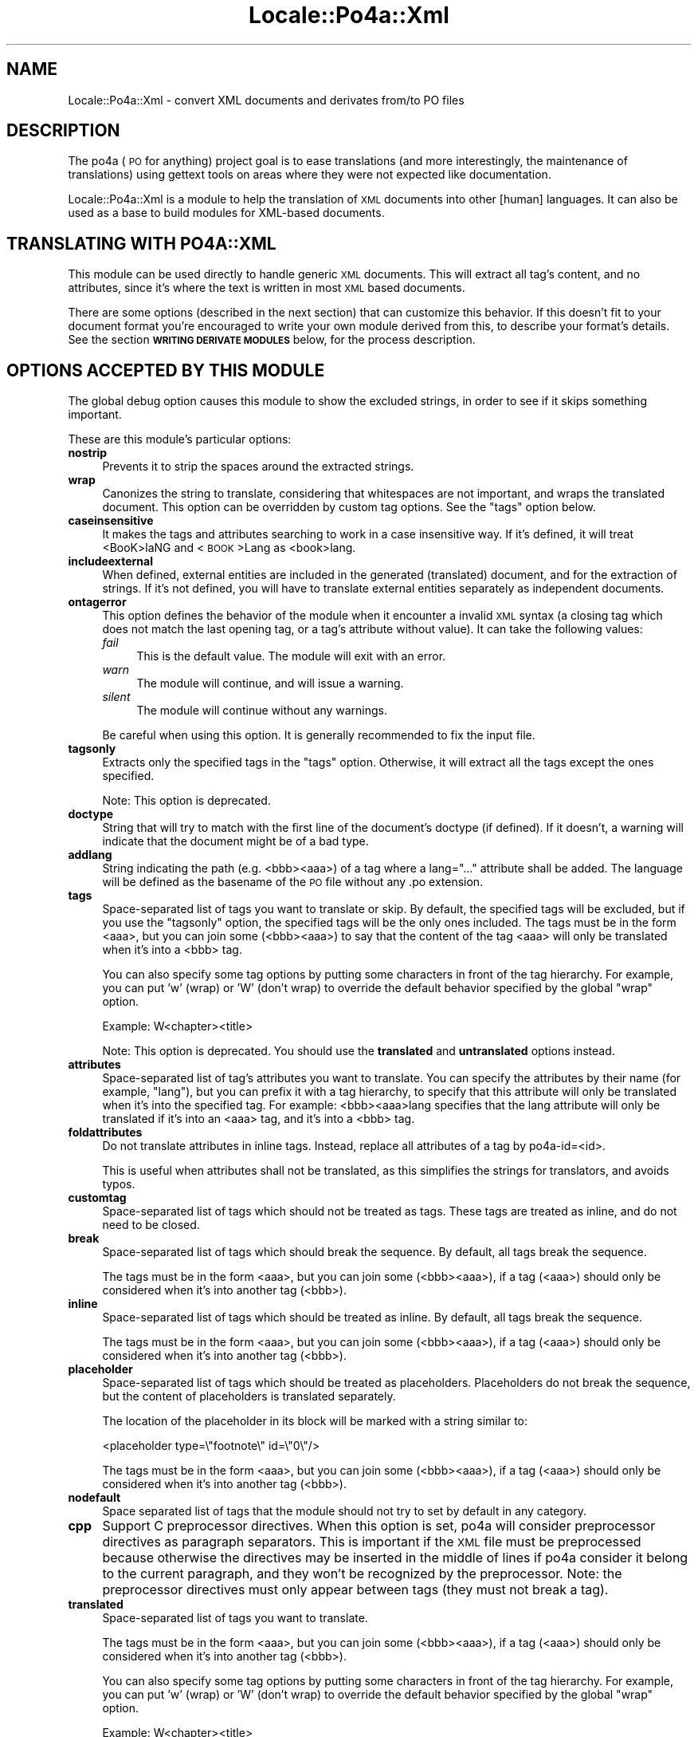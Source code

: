 .\" Automatically generated by Pod::Man 2.16 (Pod::Simple 3.13)
.\"
.\" Standard preamble:
.\" ========================================================================
.de Sh \" Subsection heading
.br
.if t .Sp
.ne 5
.PP
\fB\\$1\fR
.PP
..
.de Sp \" Vertical space (when we can't use .PP)
.if t .sp .5v
.if n .sp
..
.de Vb \" Begin verbatim text
.ft CW
.nf
.ne \\$1
..
.de Ve \" End verbatim text
.ft R
.fi
..
.\" Set up some character translations and predefined strings.  \*(-- will
.\" give an unbreakable dash, \*(PI will give pi, \*(L" will give a left
.\" double quote, and \*(R" will give a right double quote.  \*(C+ will
.\" give a nicer C++.  Capital omega is used to do unbreakable dashes and
.\" therefore won't be available.  \*(C` and \*(C' expand to `' in nroff,
.\" nothing in troff, for use with C<>.
.tr \(*W-
.ds C+ C\v'-.1v'\h'-1p'\s-2+\h'-1p'+\s0\v'.1v'\h'-1p'
.ie n \{\
.    ds -- \(*W-
.    ds PI pi
.    if (\n(.H=4u)&(1m=24u) .ds -- \(*W\h'-12u'\(*W\h'-12u'-\" diablo 10 pitch
.    if (\n(.H=4u)&(1m=20u) .ds -- \(*W\h'-12u'\(*W\h'-8u'-\"  diablo 12 pitch
.    ds L" ""
.    ds R" ""
.    ds C` ""
.    ds C' ""
'br\}
.el\{\
.    ds -- \|\(em\|
.    ds PI \(*p
.    ds L" ``
.    ds R" ''
'br\}
.\"
.\" Escape single quotes in literal strings from groff's Unicode transform.
.ie \n(.g .ds Aq \(aq
.el       .ds Aq '
.\"
.\" If the F register is turned on, we'll generate index entries on stderr for
.\" titles (.TH), headers (.SH), subsections (.Sh), items (.Ip), and index
.\" entries marked with X<> in POD.  Of course, you'll have to process the
.\" output yourself in some meaningful fashion.
.ie \nF \{\
.    de IX
.    tm Index:\\$1\t\\n%\t"\\$2"
..
.    nr % 0
.    rr F
.\}
.el \{\
.    de IX
..
.\}
.\"
.\" Accent mark definitions (@(#)ms.acc 1.5 88/02/08 SMI; from UCB 4.2).
.\" Fear.  Run.  Save yourself.  No user-serviceable parts.
.    \" fudge factors for nroff and troff
.if n \{\
.    ds #H 0
.    ds #V .8m
.    ds #F .3m
.    ds #[ \f1
.    ds #] \fP
.\}
.if t \{\
.    ds #H ((1u-(\\\\n(.fu%2u))*.13m)
.    ds #V .6m
.    ds #F 0
.    ds #[ \&
.    ds #] \&
.\}
.    \" simple accents for nroff and troff
.if n \{\
.    ds ' \&
.    ds ` \&
.    ds ^ \&
.    ds , \&
.    ds ~ ~
.    ds /
.\}
.if t \{\
.    ds ' \\k:\h'-(\\n(.wu*8/10-\*(#H)'\'\h"|\\n:u"
.    ds ` \\k:\h'-(\\n(.wu*8/10-\*(#H)'\`\h'|\\n:u'
.    ds ^ \\k:\h'-(\\n(.wu*10/11-\*(#H)'^\h'|\\n:u'
.    ds , \\k:\h'-(\\n(.wu*8/10)',\h'|\\n:u'
.    ds ~ \\k:\h'-(\\n(.wu-\*(#H-.1m)'~\h'|\\n:u'
.    ds / \\k:\h'-(\\n(.wu*8/10-\*(#H)'\z\(sl\h'|\\n:u'
.\}
.    \" troff and (daisy-wheel) nroff accents
.ds : \\k:\h'-(\\n(.wu*8/10-\*(#H+.1m+\*(#F)'\v'-\*(#V'\z.\h'.2m+\*(#F'.\h'|\\n:u'\v'\*(#V'
.ds 8 \h'\*(#H'\(*b\h'-\*(#H'
.ds o \\k:\h'-(\\n(.wu+\w'\(de'u-\*(#H)/2u'\v'-.3n'\*(#[\z\(de\v'.3n'\h'|\\n:u'\*(#]
.ds d- \h'\*(#H'\(pd\h'-\w'~'u'\v'-.25m'\f2\(hy\fP\v'.25m'\h'-\*(#H'
.ds D- D\\k:\h'-\w'D'u'\v'-.11m'\z\(hy\v'.11m'\h'|\\n:u'
.ds th \*(#[\v'.3m'\s+1I\s-1\v'-.3m'\h'-(\w'I'u*2/3)'\s-1o\s+1\*(#]
.ds Th \*(#[\s+2I\s-2\h'-\w'I'u*3/5'\v'-.3m'o\v'.3m'\*(#]
.ds ae a\h'-(\w'a'u*4/10)'e
.ds Ae A\h'-(\w'A'u*4/10)'E
.    \" corrections for vroff
.if v .ds ~ \\k:\h'-(\\n(.wu*9/10-\*(#H)'\s-2\u~\d\s+2\h'|\\n:u'
.if v .ds ^ \\k:\h'-(\\n(.wu*10/11-\*(#H)'\v'-.4m'^\v'.4m'\h'|\\n:u'
.    \" for low resolution devices (crt and lpr)
.if \n(.H>23 .if \n(.V>19 \
\{\
.    ds : e
.    ds 8 ss
.    ds o a
.    ds d- d\h'-1'\(ga
.    ds D- D\h'-1'\(hy
.    ds th \o'bp'
.    ds Th \o'LP'
.    ds ae ae
.    ds Ae AE
.\}
.rm #[ #] #H #V #F C
.\" ========================================================================
.\"
.IX Title "Locale::Po4a::Xml 3"
.TH Locale::Po4a::Xml 3 "2015-01-23" "perl v5.10.0" "User Contributed Perl Documentation"
.\" For nroff, turn off justification.  Always turn off hyphenation; it makes
.\" way too many mistakes in technical documents.
.if n .ad l
.nh
.SH "NAME"
Locale::Po4a::Xml \- convert XML documents and derivates from/to PO files
.SH "DESCRIPTION"
.IX Header "DESCRIPTION"
The po4a (\s-1PO\s0 for anything) project goal is to ease translations (and more
interestingly, the maintenance of translations) using gettext tools on
areas where they were not expected like documentation.
.PP
Locale::Po4a::Xml is a module to help the translation of \s-1XML\s0 documents into
other [human] languages. It can also be used as a base to build modules for
XML-based documents.
.SH "TRANSLATING WITH PO4A::XML"
.IX Header "TRANSLATING WITH PO4A::XML"
This module can be used directly to handle generic \s-1XML\s0 documents.  This will
extract all tag's content, and no attributes, since it's where the text is
written in most \s-1XML\s0 based documents.
.PP
There are some options (described in the next section) that can customize
this behavior.  If this doesn't fit to your document format you're encouraged
to write your own module derived from this, to describe your format's details.
See the section \fB\s-1WRITING\s0 \s-1DERIVATE\s0 \s-1MODULES\s0\fR below, for the process description.
.SH "OPTIONS ACCEPTED BY THIS MODULE"
.IX Header "OPTIONS ACCEPTED BY THIS MODULE"
The global debug option causes this module to show the excluded strings, in
order to see if it skips something important.
.PP
These are this module's particular options:
.IP "\fBnostrip\fR" 4
.IX Item "nostrip"
Prevents it to strip the spaces around the extracted strings.
.IP "\fBwrap\fR" 4
.IX Item "wrap"
Canonizes the string to translate, considering that whitespaces are not
important, and wraps the translated document. This option can be overridden
by custom tag options. See the \*(L"tags\*(R" option below.
.IP "\fBcaseinsensitive\fR" 4
.IX Item "caseinsensitive"
It makes the tags and attributes searching to work in a case insensitive
way.  If it's defined, it will treat <BooK>laNG and <\s-1BOOK\s0>Lang as <book>lang.
.IP "\fBincludeexternal\fR" 4
.IX Item "includeexternal"
When defined, external entities are included in the generated (translated)
document, and for the extraction of strings.  If it's not defined, you
will have to translate external entities separately as independent
documents.
.IP "\fBontagerror\fR" 4
.IX Item "ontagerror"
This option defines the behavior of the module when it encounter a invalid
\&\s-1XML\s0 syntax (a closing tag which does not match the last opening tag, or a
tag's attribute without value).
It can take the following values:
.RS 4
.IP "\fIfail\fR" 4
.IX Item "fail"
This is the default value.
The module will exit with an error.
.IP "\fIwarn\fR" 4
.IX Item "warn"
The module will continue, and will issue a warning.
.IP "\fIsilent\fR" 4
.IX Item "silent"
The module will continue without any warnings.
.RE
.RS 4
.Sp
Be careful when using this option.
It is generally recommended to fix the input file.
.RE
.IP "\fBtagsonly\fR" 4
.IX Item "tagsonly"
Extracts only the specified tags in the \*(L"tags\*(R" option.  Otherwise, it
will extract all the tags except the ones specified.
.Sp
Note: This option is deprecated.
.IP "\fBdoctype\fR" 4
.IX Item "doctype"
String that will try to match with the first line of the document's doctype
(if defined). If it doesn't, a warning will indicate that the document
might be of a bad type.
.IP "\fBaddlang\fR" 4
.IX Item "addlang"
String indicating the path (e.g. <bbb><aaa>) of a tag
where a lang=\*(L"...\*(R" attribute shall be added. The language will be defined
as the basename of the \s-1PO\s0 file without any .po extension.
.IP "\fBtags\fR" 4
.IX Item "tags"
Space-separated list of tags you want to translate or skip.  By default,
the specified tags will be excluded, but if you use the \*(L"tagsonly\*(R" option,
the specified tags will be the only ones included.  The tags must be in the
form <aaa>, but you can join some (<bbb><aaa>) to say that the content of
the tag <aaa> will only be translated when it's into a <bbb> tag.
.Sp
You can also specify some tag options by putting some characters in front of
the tag hierarchy. For example, you can put 'w' (wrap) or 'W' (don't wrap)
to override the default behavior specified by the global \*(L"wrap\*(R" option.
.Sp
Example: W<chapter><title>
.Sp
Note: This option is deprecated.
You should use the \fBtranslated\fR and \fBuntranslated\fR options instead.
.IP "\fBattributes\fR" 4
.IX Item "attributes"
Space-separated list of tag's attributes you want to translate.  You can
specify the attributes by their name (for example, \*(L"lang\*(R"), but you can
prefix it with a tag hierarchy, to specify that this attribute will only be
translated when it's into the specified tag. For example: <bbb><aaa>lang
specifies that the lang attribute will only be translated if it's into an
<aaa> tag, and it's into a <bbb> tag.
.IP "\fBfoldattributes\fR" 4
.IX Item "foldattributes"
Do not translate attributes in inline tags.
Instead, replace all attributes of a tag by po4a\-id=<id>.
.Sp
This is useful when attributes shall not be translated, as this simplifies the
strings for translators, and avoids typos.
.IP "\fBcustomtag\fR" 4
.IX Item "customtag"
Space-separated list of tags which should not be treated as tags.
These tags are treated as inline, and do not need to be closed.
.IP "\fBbreak\fR" 4
.IX Item "break"
Space-separated list of tags which should break the sequence.
By default, all tags break the sequence.
.Sp
The tags must be in the form <aaa>, but you can join some
(<bbb><aaa>), if a tag (<aaa>) should only be considered
when it's into another tag (<bbb>).
.IP "\fBinline\fR" 4
.IX Item "inline"
Space-separated list of tags which should be treated as inline.
By default, all tags break the sequence.
.Sp
The tags must be in the form <aaa>, but you can join some
(<bbb><aaa>), if a tag (<aaa>) should only be considered
when it's into another tag (<bbb>).
.IP "\fBplaceholder\fR" 4
.IX Item "placeholder"
Space-separated list of tags which should be treated as placeholders.
Placeholders do not break the sequence, but the content of placeholders is
translated separately.
.Sp
The location of the placeholder in its block will be marked with a string
similar to:
.Sp
.Vb 1
\&  <placeholder type=\e"footnote\e" id=\e"0\e"/>
.Ve
.Sp
The tags must be in the form <aaa>, but you can join some
(<bbb><aaa>), if a tag (<aaa>) should only be considered
when it's into another tag (<bbb>).
.IP "\fBnodefault\fR" 4
.IX Item "nodefault"
Space separated list of tags that the module should not try to set by
default in any category.
.IP "\fBcpp\fR" 4
.IX Item "cpp"
Support C preprocessor directives.
When this option is set, po4a will consider preprocessor directives as
paragraph separators.
This is important if the \s-1XML\s0 file must be preprocessed because otherwise
the directives may be inserted in the middle of lines if po4a consider it
belong to the current paragraph, and they won't be recognized by the
preprocessor.
Note: the preprocessor directives must only appear between tags
(they must not break a tag).
.IP "\fBtranslated\fR" 4
.IX Item "translated"
Space-separated list of tags you want to translate.
.Sp
The tags must be in the form <aaa>, but you can join some
(<bbb><aaa>), if a tag (<aaa>) should only be considered
when it's into another tag (<bbb>).
.Sp
You can also specify some tag options by putting some characters in front of
the tag hierarchy. For example, you can put 'w' (wrap) or 'W' (don't wrap)
to override the default behavior specified by the global \*(L"wrap\*(R" option.
.Sp
Example: W<chapter><title>
.IP "\fBuntranslated\fR" 4
.IX Item "untranslated"
Space-separated list of tags you do not want to translate.
.Sp
The tags must be in the form <aaa>, but you can join some
(<bbb><aaa>), if a tag (<aaa>) should only be considered
when it's into another tag (<bbb>).
.IP "\fBdefaulttranslateoption\fR" 4
.IX Item "defaulttranslateoption"
The default categories for tags that are not in any of the translated,
untranslated, break, inline, or placeholder.
.Sp
This is a set of letters:
.RS 4
.IP "\fIw\fR" 4
.IX Item "w"
Tags should be translated and content can be re-wrapped.
.IP "\fIW\fR" 4
.IX Item "W"
Tags should be translated and content should not be re-wrapped.
.IP "\fIi\fR" 4
.IX Item "i"
Tags should be translated inline.
.IP "\fIp\fR" 4
.IX Item "p"
Tags should be translated as placeholders.
.RE
.RS 4
.RE
.SH "WRITING DERIVATE MODULES"
.IX Header "WRITING DERIVATE MODULES"
.Sh "\s-1DEFINE\s0 \s-1WHAT\s0 \s-1TAGS\s0 \s-1AND\s0 \s-1ATTRIBUTES\s0 \s-1TO\s0 \s-1TRANSLATE\s0"
.IX Subsection "DEFINE WHAT TAGS AND ATTRIBUTES TO TRANSLATE"
The simplest customization is to define which tags and attributes you want
the parser to translate.  This should be done in the initialize function.
First you should call the main initialize, to get the command-line options,
and then, append your custom definitions to the options hash.  If you want
to treat some new options from command line, you should define them before
calling the main initialize:
.PP
.Vb 6
\&  $self\->{options}{\*(Aqnew_option\*(Aq}=\*(Aq\*(Aq;
\&  $self\->SUPER::initialize(%options);
\&  $self\->{options}{\*(Aq_default_translated\*(Aq}.=\*(Aq <p> <head><title>\*(Aq;
\&  $self\->{options}{\*(Aqattributes\*(Aq}.=\*(Aq <p>lang id\*(Aq;
\&  $self\->{options}{\*(Aq_default_inline\*(Aq}.=\*(Aq <br>\*(Aq;
\&  $self\->treat_options;
.Ve
.PP
You should use the \fB_default_inline\fR, \fB_default_break\fR,
\&\fB_default_placeholder\fR, \fB_default_translated\fR, \fB_default_untranslated\fR,
and \fB_default_attributes\fR options in derivated modules. This allow users
to override the default behavior defined in your module with command line
options.
.Sh "\s-1OVERRIDING\s0 \s-1THE\s0 found_string \s-1FUNCTION\s0"
.IX Subsection "OVERRIDING THE found_string FUNCTION"
Another simple step is to override the function \*(L"found_string\*(R", which
receives the extracted strings from the parser, in order to translate them.
There you can control which strings you want to translate, and perform
transformations to them before or after the translation itself.
.PP
It receives the extracted text, the reference on where it was, and a hash
that contains extra information to control what strings to translate, how
to translate them and to generate the comment.
.PP
The content of these options depends on the kind of string it is (specified in an
entry of this hash):
.ie n .IP "type=""tag""" 4
.el .IP "type=``tag''" 4
.IX Item "type=tag"
The found string is the content of a translatable tag. The entry \*(L"tag_options\*(R"
contains the option characters in front of the tag hierarchy in the module
\&\*(L"tags\*(R" option.
.ie n .IP "type=""attribute""" 4
.el .IP "type=``attribute''" 4
.IX Item "type=attribute"
Means that the found string is the value of a translatable attribute. The
entry \*(L"attribute\*(R" has the name of the attribute.
.PP
It must return the text that will replace the original in the translated
document. Here's a basic example of this function:
.PP
.Vb 6
\&  sub found_string {
\&    my ($self,$text,$ref,$options)=@_;
\&    $text = $self\->translate($text,$ref,"type ".$options\->{\*(Aqtype\*(Aq},
\&      \*(Aqwrap\*(Aq=>$self\->{options}{\*(Aqwrap\*(Aq});
\&    return $text;
\&  }
.Ve
.PP
There's another simple example in the new Dia module, which only filters
some strings.
.Sh "\s-1MODIFYING\s0 \s-1TAG\s0 \s-1TYPES\s0 (\s-1TODO\s0)"
.IX Subsection "MODIFYING TAG TYPES (TODO)"
This is a more complex one, but it enables a (almost) total customization.
It's based in a list of hashes, each one defining a tag type's behavior. The
list should be sorted so that the most general tags are after the most
concrete ones (sorted first by the beginning and then by the end keys). To
define a tag type you'll have to make a hash with the following keys:
.IP "\fBbeginning\fR" 4
.IX Item "beginning"
Specifies the beginning of the tag, after the \*(L"<\*(R".
.IP "\fBend\fR" 4
.IX Item "end"
Specifies the end of the tag, before the \*(L">\*(R".
.IP "\fBbreaking\fR" 4
.IX Item "breaking"
It says if this is a breaking tag class.  A non-breaking (inline) tag is one
that can be taken as part of the content of another tag.  It can take the
values false (0), true (1) or undefined.  If you leave this undefined, you'll
have to define the f_breaking function that will say whether a concrete tag of
this class is a breaking tag or not.
.IP "\fBf_breaking\fR" 4
.IX Item "f_breaking"
It's a function that will tell if the next tag is a breaking one or not.  It
should be defined if the \fBbreaking\fR option is not.
.IP "\fBf_extract\fR" 4
.IX Item "f_extract"
If you leave this key undefined, the generic extraction function will have to
extract the tag itself.  It's useful for tags that can have other tags or
special structures in them, so that the main parser doesn't get mad.  This
function receives a boolean that says if the tag should be removed from the
input stream or not.
.IP "\fBf_translate\fR" 4
.IX Item "f_translate"
This function receives the tag (in the \fIget_string_until()\fR format) and returns
the translated tag (translated attributes or all needed transformations) as a
single string.
.SH "INTERNAL FUNCTIONS used to write derivated parsers"
.IX Header "INTERNAL FUNCTIONS used to write derivated parsers"
.Sh "\s-1WORKING\s0 \s-1WITH\s0 \s-1TAGS\s0"
.IX Subsection "WORKING WITH TAGS"
.IP "\fIget_path()\fR" 4
.IX Item "get_path()"
This function returns the path to the current tag from the document's root,
in the form <html><body><p>.
.Sp
An additional array of tags (without brackets) can be passed as argument.
These path elements are added to the end of the current path.
.IP "\fItag_type()\fR" 4
.IX Item "tag_type()"
This function returns the index from the tag_types list that fits to the next
tag in the input stream, or \-1 if it's at the end of the input file.
.IP "extract_tag($$)" 4
.IX Item "extract_tag($$)"
This function returns the next tag from the input stream without the beginning
and end, in an array form, to maintain the references from the input file.  It
has two parameters: the type of the tag (as returned by tag_type) and a
boolean, that indicates if it should be removed from the input stream.
.IP "get_tag_name(@)" 4
.IX Item "get_tag_name(@)"
This function returns the name of the tag passed as an argument, in the array
form returned by extract_tag.
.IP "\fIbreaking_tag()\fR" 4
.IX Item "breaking_tag()"
This function returns a boolean that says if the next tag in the input stream
is a breaking tag or not (inline tag).  It leaves the input stream intact.
.IP "\fItreat_tag()\fR" 4
.IX Item "treat_tag()"
This function translates the next tag from the input stream.  Using each
tag type's custom translation functions.
.IP "tag_in_list($@)" 4
.IX Item "tag_in_list($@)"
This function returns a string value that says if the first argument (a tag
hierarchy) matches any of the tags from the second argument (a list of tags
or tag hierarchies). If it doesn't match, it returns 0. Else, it returns the
matched tag's options (the characters in front of the tag) or 1 (if that tag
doesn't have options).
.Sh "\s-1WORKING\s0 \s-1WITH\s0 \s-1ATTRIBUTES\s0"
.IX Subsection "WORKING WITH ATTRIBUTES"
.IP "treat_attributes(@)" 4
.IX Item "treat_attributes(@)"
This function handles the translation of the tags' attributes. It receives the tag
without the beginning / end marks, and then it finds the attributes, and it
translates the translatable ones (specified by the module option \*(L"attributes\*(R").
This returns a plain string with the translated tag.
.Sh "\s-1WORKING\s0 \s-1WITH\s0 \s-1THE\s0 \s-1MODULE\s0 \s-1OPTIONS\s0"
.IX Subsection "WORKING WITH THE MODULE OPTIONS"
.IP "\fItreat_options()\fR" 4
.IX Item "treat_options()"
This function fills the internal structures that contain the tags, attributes
and inline data with the options of the module (specified in the command-line
or in the initialize function).
.Sh "\s-1GETTING\s0 \s-1TEXT\s0 \s-1FROM\s0 \s-1THE\s0 \s-1INPUT\s0 \s-1DOCUMENT\s0"
.IX Subsection "GETTING TEXT FROM THE INPUT DOCUMENT"
.IP "get_string_until($%)" 4
.IX Item "get_string_until($%)"
This function returns an array with the lines (and references) from the input
document until it finds the first argument.  The second argument is an options
hash. Value 0 means disabled (the default) and 1, enabled.
.Sp
The valid options are:
.RS 4
.IP "\fBinclude\fR" 4
.IX Item "include"
This makes the returned array to contain the searched text
.IP "\fBremove\fR" 4
.IX Item "remove"
This removes the returned stream from the input
.IP "\fBunquoted\fR" 4
.IX Item "unquoted"
This ensures that the searched text is outside any quotes
.RE
.RS 4
.RE
.IP "skip_spaces(\e@)" 4
.IX Item "skip_spaces(@)"
This function receives as argument the reference to a paragraph (in the format
returned by get_string_until), skips his heading spaces and returns them as
a simple string.
.IP "join_lines(@)" 4
.IX Item "join_lines(@)"
This function returns a simple string with the text from the argument array
(discarding the references).
.SH "STATUS OF THIS MODULE"
.IX Header "STATUS OF THIS MODULE"
This module can translate tags and attributes.
.SH "TODO LIST"
.IX Header "TODO LIST"
\&\s-1DOCTYPE\s0 (\s-1ENTITIES\s0)
.PP
There is a minimal support for the translation of entities. They are
translated as a whole, and tags are not taken into account. Multilines
entities are not supported and entities are always rewrapped during the
translation.
.PP
\&\s-1MODIFY\s0 \s-1TAG\s0 \s-1TYPES\s0 \s-1FROM\s0 \s-1INHERITED\s0 \s-1MODULES\s0
(move the tag_types structure inside the \f(CW$self\fR hash?)
.SH "SEE ALSO"
.IX Header "SEE ALSO"
\&\fILocale::Po4a::TransTractor\fR\|(3pm),
\&\fIpo4a\fR\|(7)
.SH "AUTHORS"
.IX Header "AUTHORS"
.Vb 2
\& Jordi Vilalta <jvprat@gmail.com>
\& Nicolas Franc\*,ois <nicolas.francois@centraliens.net>
.Ve
.SH "COPYRIGHT AND LICENSE"
.IX Header "COPYRIGHT AND LICENSE"
.Vb 2
\& Copyright (c) 2004 by Jordi Vilalta  <jvprat@gmail.com>
\& Copyright (c) 2008\-2009 by Nicolas Franc\*,ois <nicolas.francois@centraliens.net>
.Ve
.PP
This program is free software; you may redistribute it and/or modify it
under the terms of \s-1GPL\s0 (see the \s-1COPYING\s0 file).
